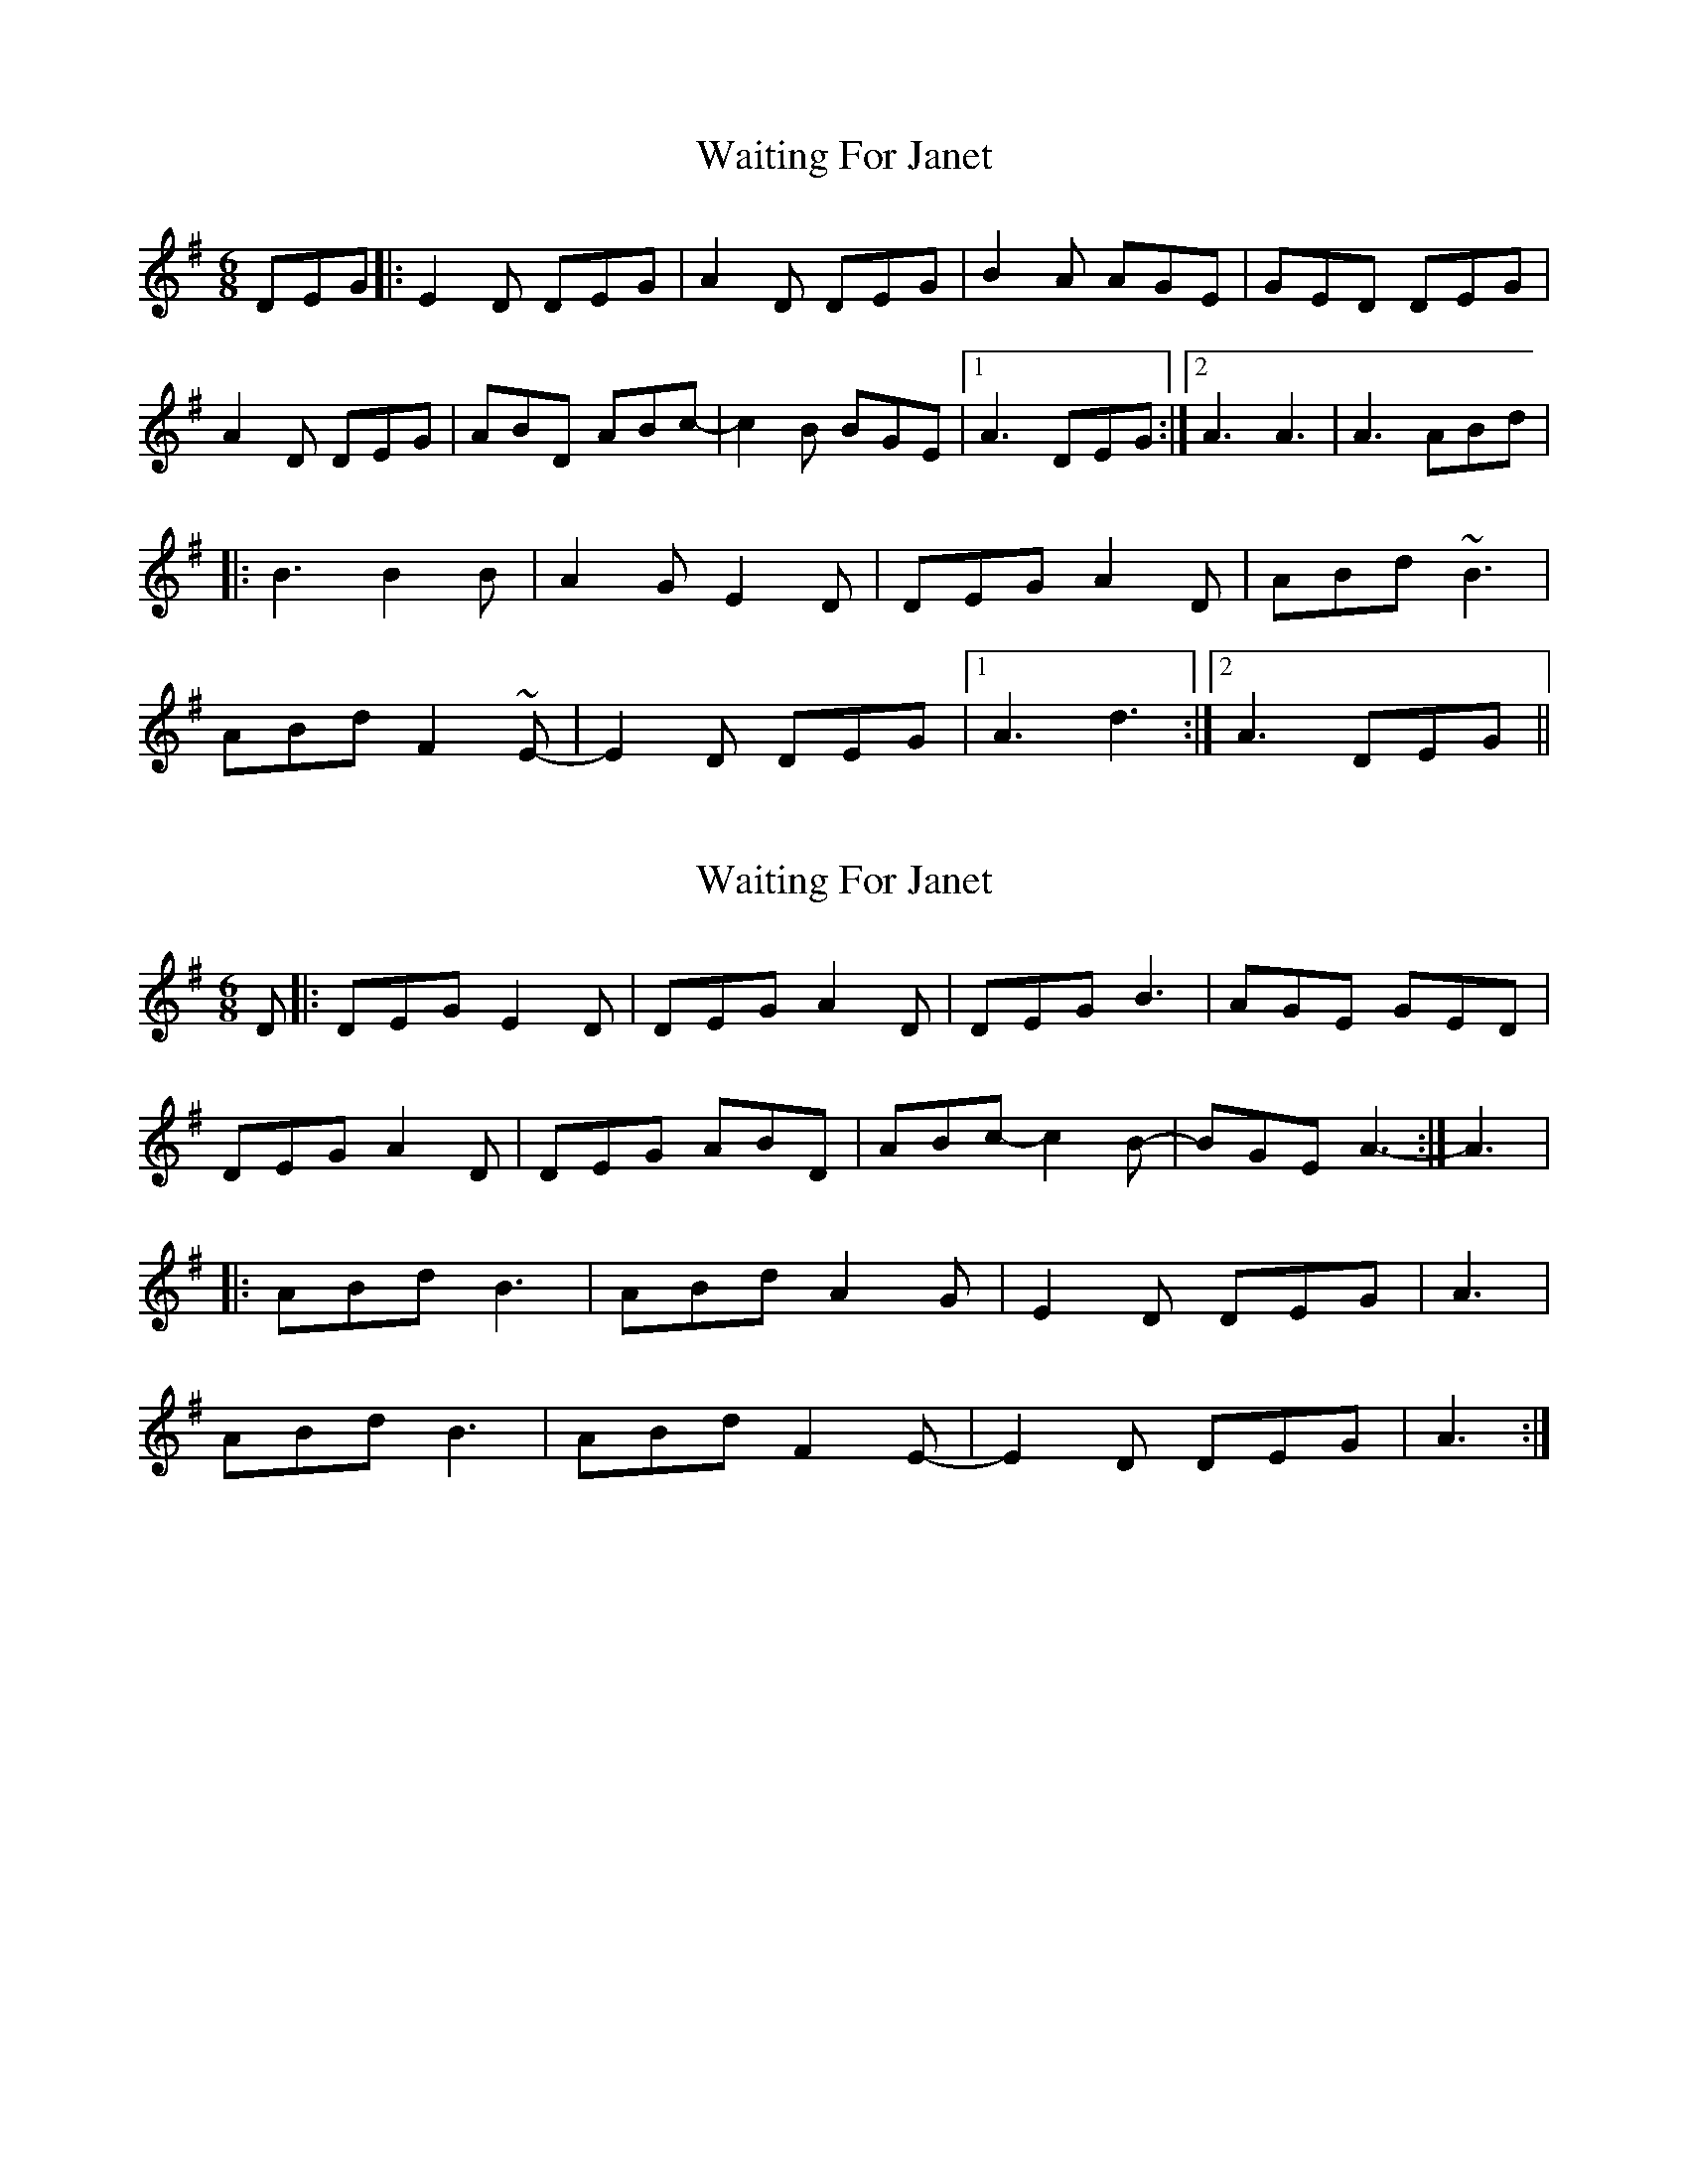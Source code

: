 X: 1
T: Waiting For Janet
Z: cathyburke
S: https://thesession.org/tunes/3425#setting3425
R: jig
M: 6/8
L: 1/8
K: Gmaj
DEG|:E2D DEG|A2D DEG|B2A AGE|GED DEG|
A2D DEG|ABD ABc-|c2B BGE|1A3 DEG:|2A3 A3|A3 ABd|
|:B3 B2B|A2G E2D|DEG A2D|ABd ~B3|
ABd F2~E-|E2D DEG|1A3 d3:|2A3 DEG||
X: 2
T: Waiting For Janet
Z: lildogturpy
S: https://thesession.org/tunes/3425#setting16466
R: jig
M: 6/8
L: 1/8
K: Gmaj
D |: DEG E2D | DEG A2D | DEG B3 | AGE GED |DEG A2D | DEG ABD | ABc-c2B- | BGE A3- :| A3 |: ABd B3 | ABd A2G | E2D DEG | A3 | ABd B3 | ABd F2E- | E2D DEG | A3 :|
